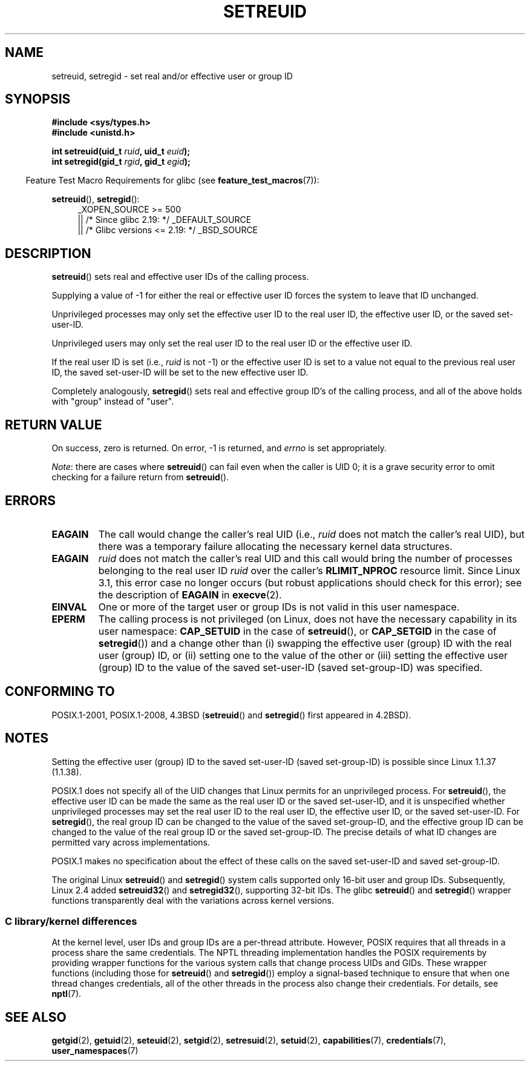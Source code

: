 .\" Copyright (c) 1983, 1991 The Regents of the University of California.
.\" and Copyright (C) 2009, 2010, 2014, 2015, Michael Kerrisk <mtk.manpages@gmail.com>
.\" All rights reserved.
.\"
.\" %%%LICENSE_START(BSD_4_CLAUSE_UCB)
.\" Redistribution and use in source and binary forms, with or without
.\" modification, are permitted provided that the following conditions
.\" are met:
.\" 1. Redistributions of source code must retain the above copyright
.\"    notice, this list of conditions and the following disclaimer.
.\" 2. Redistributions in binary form must reproduce the above copyright
.\"    notice, this list of conditions and the following disclaimer in the
.\"    documentation and/or other materials provided with the distribution.
.\" 3. All advertising materials mentioning features or use of this software
.\"    must display the following acknowledgement:
.\"	This product includes software developed by the University of
.\"	California, Berkeley and its contributors.
.\" 4. Neither the name of the University nor the names of its contributors
.\"    may be used to endorse or promote products derived from this software
.\"    without specific prior written permission.
.\"
.\" THIS SOFTWARE IS PROVIDED BY THE REGENTS AND CONTRIBUTORS ``AS IS'' AND
.\" ANY EXPRESS OR IMPLIED WARRANTIES, INCLUDING, BUT NOT LIMITED TO, THE
.\" IMPLIED WARRANTIES OF MERCHANTABILITY AND FITNESS FOR A PARTICULAR PURPOSE
.\" ARE DISCLAIMED.  IN NO EVENT SHALL THE REGENTS OR CONTRIBUTORS BE LIABLE
.\" FOR ANY DIRECT, INDIRECT, INCIDENTAL, SPECIAL, EXEMPLARY, OR CONSEQUENTIAL
.\" DAMAGES (INCLUDING, BUT NOT LIMITED TO, PROCUREMENT OF SUBSTITUTE GOODS
.\" OR SERVICES; LOSS OF USE, DATA, OR PROFITS; OR BUSINESS INTERRUPTION)
.\" HOWEVER CAUSED AND ON ANY THEORY OF LIABILITY, WHETHER IN CONTRACT, STRICT
.\" LIABILITY, OR TORT (INCLUDING NEGLIGENCE OR OTHERWISE) ARISING IN ANY WAY
.\" OUT OF THE USE OF THIS SOFTWARE, EVEN IF ADVISED OF THE POSSIBILITY OF
.\" SUCH DAMAGE.
.\" %%%LICENSE_END
.\"
.\"     @(#)setregid.2	6.4 (Berkeley) 3/10/91
.\"
.\" Modified Sat Jul 24 09:08:49 1993 by Rik Faith <faith@cs.unc.edu>
.\" Portions extracted from linux/kernel/sys.c:
.\"             Copyright (C) 1991, 1992  Linus Torvalds
.\"             May be distributed under the GNU General Public License
.\" Changes: 1994-07-29 by Wilf <G.Wilford@ee.surrey.ac.uk>
.\"          1994-08-02 by Wilf due to change in kernel.
.\"          2004-07-04 by aeb
.\"          2004-05-27 by Michael Kerrisk
.\"
.TH SETREUID 2 2016-10-08 "Linux" "Linux Programmer's Manual"
.SH NAME
setreuid, setregid \- set real and/or effective user or group ID
.SH SYNOPSIS
.B #include <sys/types.h>
.br
.B #include <unistd.h>
.PP
.BI "int setreuid(uid_t " ruid ", uid_t " euid );
.br
.BI "int setregid(gid_t " rgid ", gid_t " egid );
.PP
.in -4n
Feature Test Macro Requirements for glibc (see
.BR feature_test_macros (7)):
.in
.PP
.BR setreuid (),
.BR setregid ():
.RS 4
.ad l
_XOPEN_SOURCE\ >=\ 500
.\"    || _XOPEN_SOURCE\ &&\ _XOPEN_SOURCE_EXTENDED
    || /* Since glibc 2.19: */ _DEFAULT_SOURCE
    || /* Glibc versions <= 2.19: */ _BSD_SOURCE
.ad
.RE
.SH DESCRIPTION
.BR setreuid ()
sets real and effective user IDs of the calling process.

Supplying a value of \-1 for either the real or effective user ID forces
the system to leave that ID unchanged.

Unprivileged processes may only set the effective user ID to the real user ID,
the effective user ID, or the saved set-user-ID.

Unprivileged users may only set the real user ID to
the real user ID or the effective user ID.

If the real user ID is set (i.e.,
.I ruid
is not \-1) or the effective user ID is set to a value
not equal to the previous real user ID,
the saved set-user-ID will be set to the new effective user ID.

Completely analogously,
.BR setregid ()
sets real and effective group ID's of the calling process,
and all of the above holds with "group" instead of "user".
.SH RETURN VALUE
On success, zero is returned.
On error, \-1 is returned, and
.I errno
is set appropriately.

.IR Note :
there are cases where
.BR setreuid ()
can fail even when the caller is UID 0;
it is a grave security error to omit checking for a failure return from
.BR setreuid ().
.SH ERRORS
.TP
.B EAGAIN
The call would change the caller's real UID (i.e.,
.I ruid
does not match the caller's real UID),
but there was a temporary failure allocating the
necessary kernel data structures.
.TP
.B EAGAIN
.I ruid
does not match the caller's real UID and this call would
bring the number of processes belonging to the real user ID
.I ruid
over the caller's
.B RLIMIT_NPROC
resource limit.
Since Linux 3.1, this error case no longer occurs
(but robust applications should check for this error);
see the description of
.B EAGAIN
in
.BR execve (2).
.TP
.B EINVAL
One or more of the target user or group IDs
is not valid in this user namespace.
.TP
.B EPERM
The calling process is not privileged
(on Linux, does not have the necessary capability in its user namespace:
.B CAP_SETUID
in the case of
.BR setreuid (),
or
.B CAP_SETGID
in the case of
.BR setregid ())
and a change other than (i)
swapping the effective user (group) ID with the real user (group) ID,
or (ii) setting one to the value of the other or (iii) setting the
effective user (group) ID to the value of the
saved set-user-ID (saved set-group-ID) was specified.
.SH CONFORMING TO
POSIX.1-2001, POSIX.1-2008, 4.3BSD
.RB ( setreuid ()
and
.BR setregid ()
first appeared in 4.2BSD).
.SH NOTES
Setting the effective user (group) ID to the
saved set-user-ID (saved set-group-ID) is
possible since Linux 1.1.37 (1.1.38).

POSIX.1 does not specify all of the UID changes that Linux permits
for an unprivileged process.
For
.BR setreuid (),
the effective user ID can be made the same as the
real user ID or the saved set-user-ID,
and it is unspecified whether unprivileged processes may set the
real user ID to the real user ID, the effective user ID, or the
saved set-user-ID.
For
.BR setregid (),
the real group ID can be changed to the value of the saved set-group-ID,
and the effective group ID can be changed to the value of
the real group ID or the saved set-group-ID.
The precise details of what ID changes are permitted vary
across implementations.

POSIX.1 makes no specification about the effect of these calls
on the saved set-user-ID and saved set-group-ID.

The original Linux
.BR setreuid ()
and
.BR setregid ()
system calls supported only 16-bit user and group IDs.
Subsequently, Linux 2.4 added
.BR setreuid32 ()
and
.BR setregid32 (),
supporting 32-bit IDs.
The glibc
.BR setreuid ()
and
.BR setregid ()
wrapper functions transparently deal with the variations across kernel versions.
.\"
.SS C library/kernel differences
At the kernel level, user IDs and group IDs are a per-thread attribute.
However, POSIX requires that all threads in a process
share the same credentials.
The NPTL threading implementation handles the POSIX requirements by
providing wrapper functions for
the various system calls that change process UIDs and GIDs.
These wrapper functions (including those for
.BR setreuid ()
and
.BR setregid ())
employ a signal-based technique to ensure
that when one thread changes credentials,
all of the other threads in the process also change their credentials.
For details, see
.BR nptl (7).
.SH SEE ALSO
.BR getgid (2),
.BR getuid (2),
.BR seteuid (2),
.BR setgid (2),
.BR setresuid (2),
.BR setuid (2),
.BR capabilities (7),
.BR credentials (7),
.BR user_namespaces (7)
